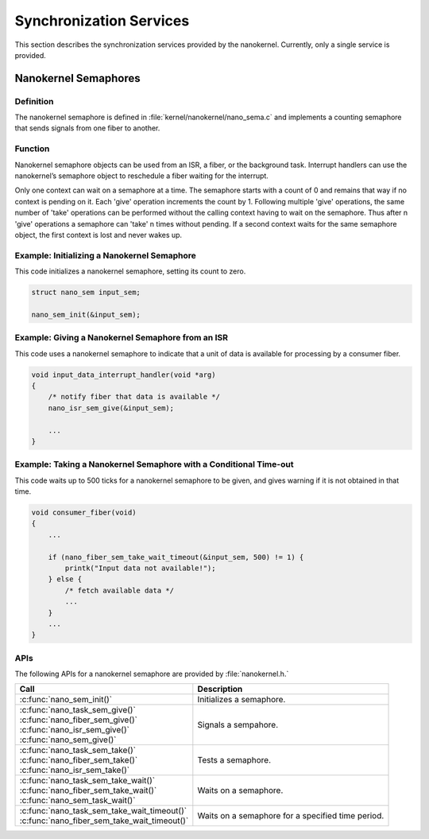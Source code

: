 .. _nanokernel_synchronization:

Synchronization Services
########################

This section describes the synchronization services provided by the nanokernel.
Currently, only a single service is provided.

Nanokernel Semaphores
*********************

Definition
==========

The nanokernel semaphore is defined in
:file:`kernel/nanokernel/nano_sema.c` and implements a counting
semaphore that sends signals from one fiber to another.

Function
========

Nanokernel semaphore objects can be used from an ISR, a fiber, or the
background task. Interrupt handlers can use the nanokernel’s semaphore
object to reschedule a fiber waiting for the interrupt.

Only one context can wait on a semaphore at a time. The semaphore starts
with a count of 0 and remains that way if no context is pending on it.
Each 'give' operation increments the count by 1. Following multiple
'give' operations, the same number of 'take' operations can be
performed without the calling context having to wait on the semaphore.
Thus after n 'give' operations a semaphore can 'take' n times without
pending. If a second context waits for the same semaphore object, the
first context is lost and never wakes up.

Example: Initializing a Nanokernel Semaphore
============================================

This code initializes a nanokernel semaphore, setting its count to zero.

.. code-block:: c

   struct nano_sem input_sem;

   nano_sem_init(&input_sem);

Example: Giving a Nanokernel Semaphore from an ISR
==================================================

This code uses a nanokernel semaphore to indicate that a unit of data
is available for processing by a consumer fiber.

.. code-block:: c

   void input_data_interrupt_handler(void *arg)
   {
       /* notify fiber that data is available */
       nano_isr_sem_give(&input_sem);

       ...
   }

Example: Taking a Nanokernel Semaphore with a Conditional Time-out
==================================================================

This code waits up to 500 ticks for a nanokernel semaphore to be given,
and gives warning if it is not obtained in that time.

.. code-block:: c

   void consumer_fiber(void)
   {
       ...

       if (nano_fiber_sem_take_wait_timeout(&input_sem, 500) != 1) {
           printk("Input data not available!");
       } else {
           /* fetch available data */
           ...
       }
       ...
   }

APIs
====

The following APIs for a nanokernel semaphore are provided
by :file:`nanokernel.h.`

+------------------------------------------------+----------------------------+
| Call                                           | Description                |
+================================================+============================+
| :c:func:`nano_sem_init()`                      | Initializes a semaphore.   |
+------------------------------------------------+----------------------------+
| | :c:func:`nano_task_sem_give()`               | Signals a sempahore.       |
| | :c:func:`nano_fiber_sem_give()`              |                            |
| | :c:func:`nano_isr_sem_give()`                |                            |
| | :c:func:`nano_sem_give()`                    |                            |
+------------------------------------------------+----------------------------+
| | :c:func:`nano_task_sem_take()`               | Tests a semaphore.         |
| | :c:func:`nano_fiber_sem_take()`              |                            |
| | :c:func:`nano_isr_sem_take()`                |                            |
+------------------------------------------------+----------------------------+
| | :c:func:`nano_task_sem_take_wait()`          | Waits on a semaphore.      |
| | :c:func:`nano_fiber_sem_take_wait()`         |                            |
| | :c:func:`nano_sem_task_wait()`               |                            |
+------------------------------------------------+----------------------------+
| | :c:func:`nano_task_sem_take_wait_timeout()`  | Waits on a semaphore for a |
| | :c:func:`nano_fiber_sem_take_wait_timeout()` | specified time period.     |
+------------------------------------------------+----------------------------+
